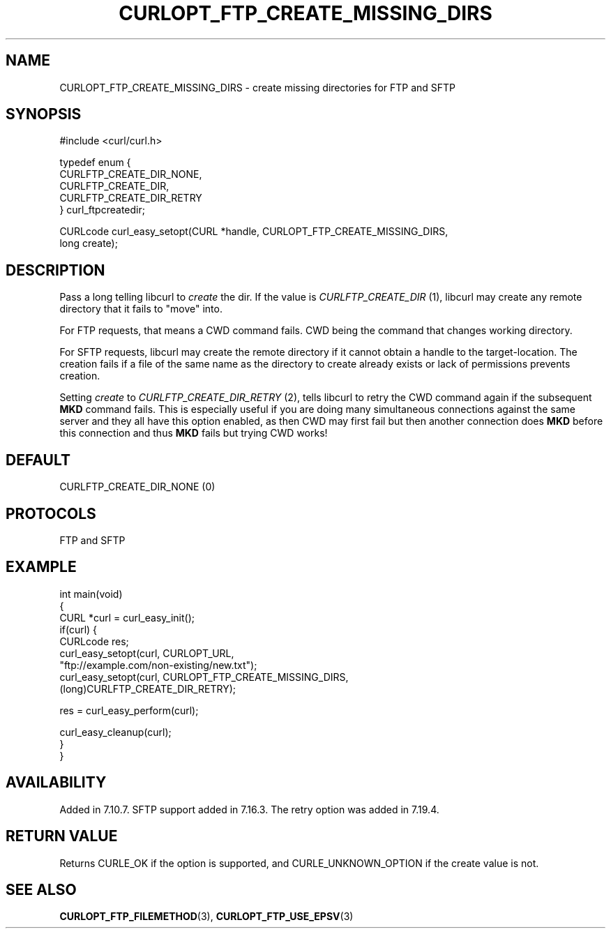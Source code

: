 .\" generated by cd2nroff 0.1 from CURLOPT_FTP_CREATE_MISSING_DIRS.md
.TH CURLOPT_FTP_CREATE_MISSING_DIRS 3 "March 20 2024" libcurl
.SH NAME
CURLOPT_FTP_CREATE_MISSING_DIRS \- create missing directories for FTP and SFTP
.SH SYNOPSIS
.nf
#include <curl/curl.h>

typedef enum {
  CURLFTP_CREATE_DIR_NONE,
  CURLFTP_CREATE_DIR,
  CURLFTP_CREATE_DIR_RETRY
} curl_ftpcreatedir;

CURLcode curl_easy_setopt(CURL *handle, CURLOPT_FTP_CREATE_MISSING_DIRS,
                          long create);
.fi
.SH DESCRIPTION
Pass a long telling libcurl to \fIcreate\fP the dir. If the value is
\fICURLFTP_CREATE_DIR\fP (1), libcurl may create any remote directory that it
fails to "move" into.

For FTP requests, that means a CWD command fails. CWD being the command that
changes working directory.

For SFTP requests, libcurl may create the remote directory if it cannot obtain
a handle to the target\-location. The creation fails if a file of the same name
as the directory to create already exists or lack of permissions prevents
creation.

Setting \fIcreate\fP to \fICURLFTP_CREATE_DIR_RETRY\fP (2), tells libcurl to
retry the CWD command again if the subsequent \fBMKD\fP command fails. This is
especially useful if you are doing many simultaneous connections against the
same server and they all have this option enabled, as then CWD may first fail
but then another connection does \fBMKD\fP before this connection and thus
\fBMKD\fP fails but trying CWD works!
.SH DEFAULT
CURLFTP_CREATE_DIR_NONE (0)
.SH PROTOCOLS
FTP and SFTP
.SH EXAMPLE
.nf
int main(void)
{
  CURL *curl = curl_easy_init();
  if(curl) {
    CURLcode res;
    curl_easy_setopt(curl, CURLOPT_URL,
                     "ftp://example.com/non-existing/new.txt");
    curl_easy_setopt(curl, CURLOPT_FTP_CREATE_MISSING_DIRS,
                     (long)CURLFTP_CREATE_DIR_RETRY);

    res = curl_easy_perform(curl);

    curl_easy_cleanup(curl);
  }
}
.fi
.SH AVAILABILITY
Added in 7.10.7. SFTP support added in 7.16.3. The retry option was added in
7.19.4.
.SH RETURN VALUE
Returns CURLE_OK if the option is supported, and CURLE_UNKNOWN_OPTION if the
create value is not.
.SH SEE ALSO
.BR CURLOPT_FTP_FILEMETHOD (3),
.BR CURLOPT_FTP_USE_EPSV (3)
